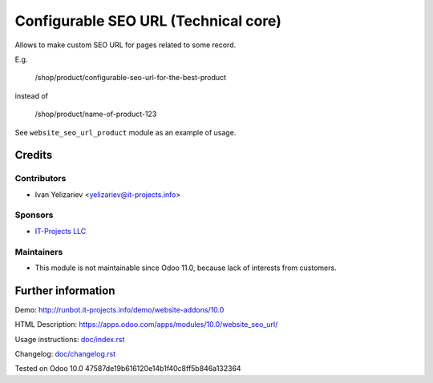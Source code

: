 =======================================
 Configurable SEO URL (Technical core)
=======================================

Allows to make custom SEO URL for pages related to some record.


E.g.

    /shop/product/configurable-seo-url-for-the-best-product

instead of

    /shop/product/name-of-product-123


See ``website_seo_url_product`` module as an example of usage.

Credits
=======

Contributors
------------
* Ivan Yelizariev <yelizariev@it-projects.info>

Sponsors
--------
* `IT-Projects LLC <https://it-projects.info>`__

Maintainers
------------
* This module is not maintainable since Odoo 11.0, because lack of interests from customers.

Further information
===================

Demo: http://runbot.it-projects.info/demo/website-addons/10.0

HTML Description: https://apps.odoo.com/apps/modules/10.0/website_seo_url/

Usage instructions: `<doc/index.rst>`__

Changelog: `<doc/changelog.rst>`__

Tested on Odoo 10.0 47587de19b616120e14b1f40c8ff5b846a132364
